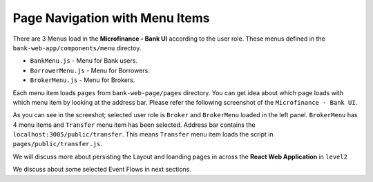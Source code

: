 Page Navigation with Menu Items
===============================

There are 3 Menus load in the **Microfinance - Bank UI** according to the user role.
These menus defined in the ``bank-web-app/components/menu`` directoy.

* ``BankMenu.js`` - Menu for Bank users.
* ``BorrowerMenu.js`` - Menu for Borrowers.
* ``BrokerMenu.js`` - Menu for Brokers.


Each menu item loads ``pages`` from ``bank-web-page/pages`` directory.
You can get idea about which page loads with which menu item by looking at the address bar.
Please refer the following screenshot of the ``Microfinance - Bank UI``.

.. image:: ../images/transfer_page.png

As you can see in the screeshot; selected user role is ``Broker`` and ``BrokerMenu`` loaded in the left panel.
``BrokerMenu`` has 4 menu items and ``Transfer`` menu item has been selected.
Address bar contains the ``localhost:3005/public/transfer``. 
This means ``Transfer`` menu item loads the script in ``pages/public/transfer.js``.

We will discuss more about persisting the Layout and loanding pages in across the **React Web Application** in ``level2``

We discuss about some selected Event Flows in next sections.

